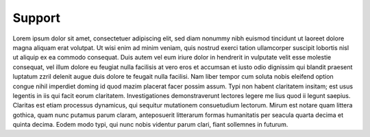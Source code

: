 =========
 Support
=========

Lorem ipsum dolor sit amet, consectetuer adipiscing elit, sed diam nonummy nibh euismod tincidunt ut laoreet dolore magna aliquam erat volutpat. Ut wisi enim ad minim veniam, quis nostrud exerci tation ullamcorper suscipit lobortis nisl ut aliquip ex ea commodo consequat. Duis autem vel eum iriure dolor in hendrerit in vulputate velit esse molestie consequat, vel illum dolore eu feugiat nulla facilisis at vero eros et accumsan et iusto odio dignissim qui blandit praesent luptatum zzril delenit augue duis dolore te feugait nulla facilisi. Nam liber tempor cum soluta nobis eleifend option congue nihil imperdiet doming id quod mazim placerat facer possim assum. Typi non habent claritatem insitam; est usus legentis in iis qui facit eorum claritatem. Investigationes demonstraverunt lectores legere me lius quod ii legunt saepius. Claritas est etiam processus dynamicus, qui sequitur mutationem consuetudium lectorum. Mirum est notare quam littera gothica, quam nunc putamus parum claram, anteposuerit litterarum formas humanitatis per seacula quarta decima et quinta decima. Eodem modo typi, qui nunc nobis videntur parum clari, fiant sollemnes in futurum.

